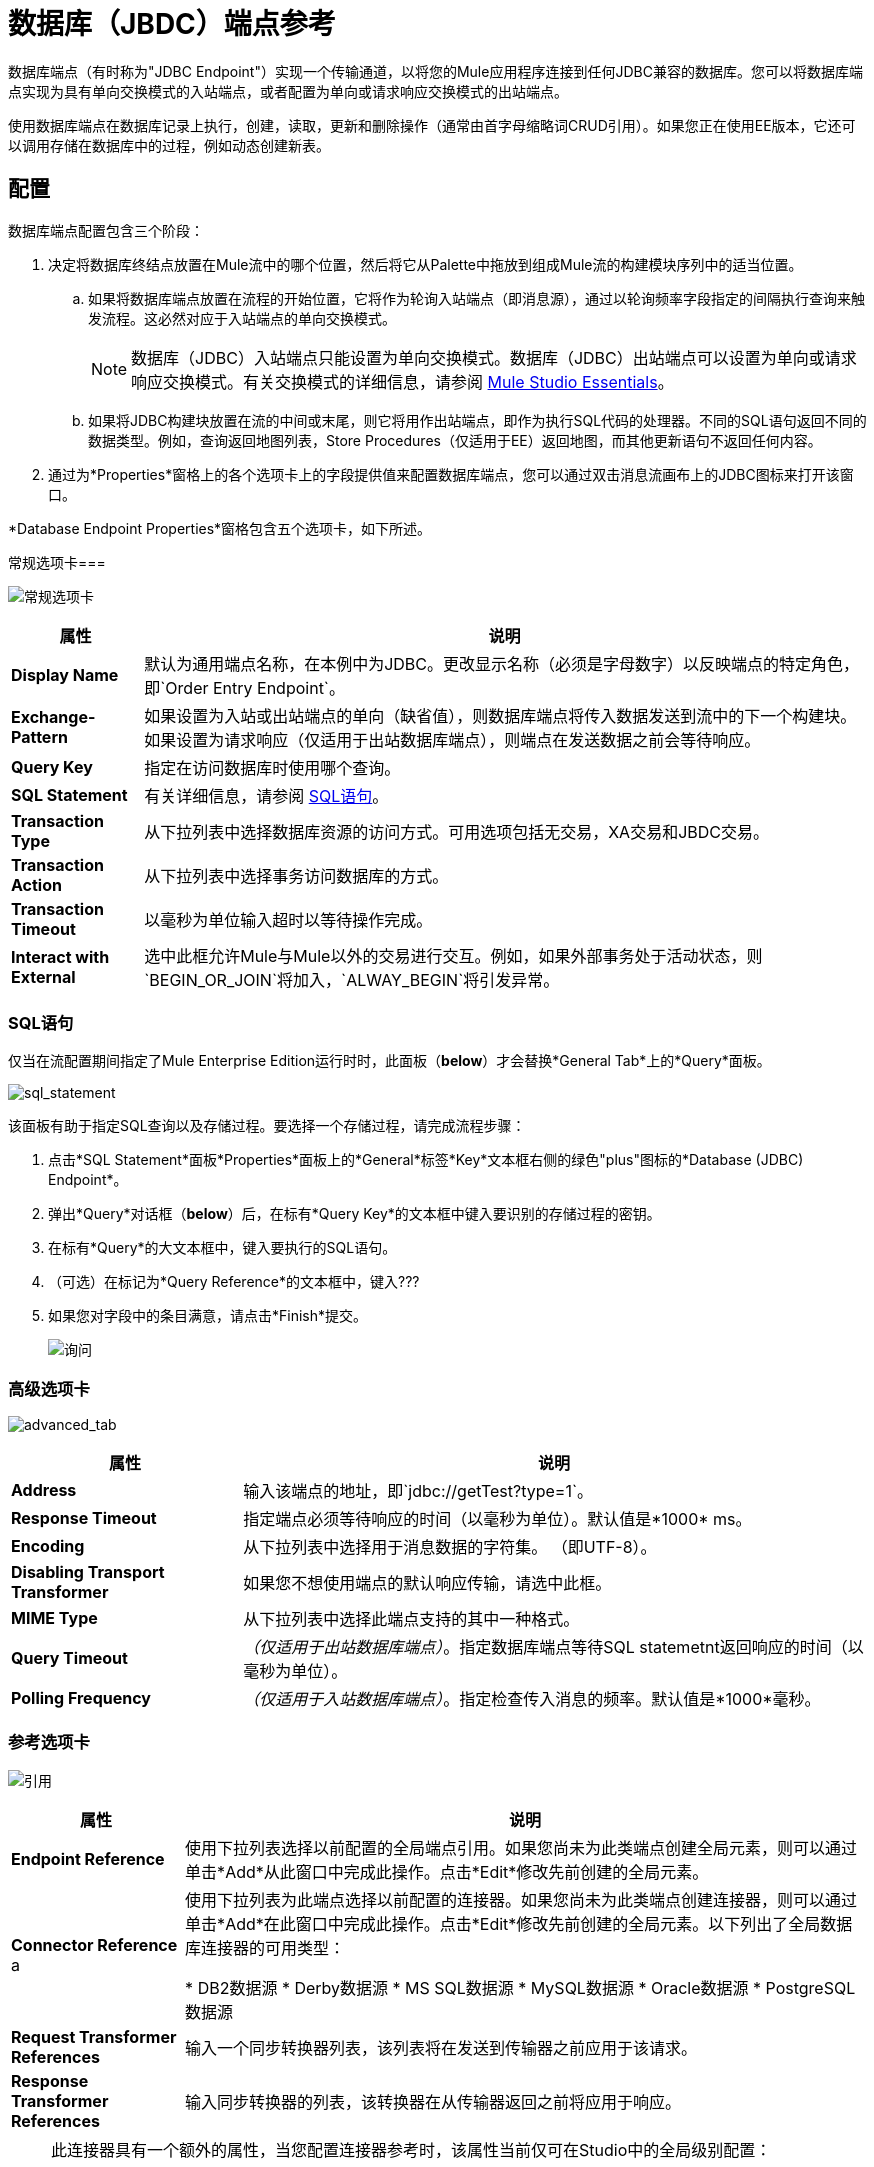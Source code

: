 = 数据库（JBDC）端点参考

数据库端点（有时称为"JDBC Endpoint"）实现一个传输通道，以将您的Mule应用程序连接到任何JDBC兼容的数据库。您可以将数据库端点实现为具有单向交换模式的入站端点，或者配置为单向或请求响应交换模式的出站端点。

使用数据库端点在数据库记录上执行，创建，读取，更新和删除操作（通常由首字母缩略词CRUD引用）。如果您正在使用EE版本，它还可以调用存储在数据库中的过程，例如动态创建新表。

== 配置

数据库端点配置包含三个阶段：

. 决定将数据库终结点放置在Mule流中的哪个位置，然后将它从Palette中拖放到组成Mule流的构建模块序列中的适当位置。
.. 如果将数据库端点放置在流程的开始位置，它将作为轮询入站端点（即消息源），通过以轮询频率字段指定的间隔执行查询来触发流程。这必然对应于入站端点的单向交换模式。
+
[NOTE]
数据库（JDBC）入站端点只能设置为单向交换模式。数据库（JDBC）出站端点可以设置为单向或请求响应交换模式。有关交换模式的详细信息，请参阅 link:/anypoint-studio/v/5/index[Mule Studio Essentials]。

.. 如果将JDBC构建块放置在流的中间或末尾，则它将用作出站端点，即作为执行SQL代码的处理器。不同的SQL语句返回不同的数据类型。例如，查询返回地图列表，Store Procedures（仅适用于EE）返回地图，而其他更新语句不返回任何内容。

. 通过为*Properties*窗格上的各个选项卡上的字段提供值来配置数据库端点，您可以通过双击消息流画布上的JDBC图标来打开该窗口。

*Database Endpoint Properties*窗格包含五个选项卡，如下所述。

常规选项卡=== 

image:general_tab.png[常规选项卡]

[%header%autowidth.spread]
|===
|属性 |说明
| *Display Name*  |默认为通用端点名称，在本例中为JDBC。更改显示名称（必须是字母数字）以反映端点的特定角色，即`Order Entry Endpoint`。
| *Exchange-Pattern*  |如果设置为入站或出站端点的单向（缺省值），则数据库端点将传入数据发送到流中的下一个构建块。如果设置为请求响应（仅适用于出站数据库端点），则端点在发送数据之前会等待响应。
| *Query Key*  |指定在访问数据库时使用哪个查询。
| *SQL Statement*  |有关详细信息，请参阅 link:/mule-user-guide/v/3.4/database-jdbc-endpoint-reference#sql-statement[SQL语句]。
| *Transaction Type*  |从下拉列表中选择数据库资源的访问方式。可用选项包括无交易，XA交易和JBDC交易。
| *Transaction Action*  |从下拉列表中选择事务访问数据库的方式。
| *Transaction Timeout*  |以毫秒为单位输入超时以等待操作完成。
| *Interact with External*  |选中此框允许Mule与Mule以外的交易进行交互。例如，如果外部事务处于活动状态，则`BEGIN_OR_JOIN`将加入，`ALWAY_BEGIN`将引发异常。
|===

===  SQL语句

仅当在流配置期间指定了Mule Enterprise Edition运行时时，此面板（*below*）才会替换*General Tab*上的*Query*面板。

image:sql_statement.png[sql_statement]

该面板有助于指定SQL查询以及存储过程。要选择一个存储过程，请完成流程步骤：

. 点击*SQL Statement*面板*Properties*面板上的*General*标签*Key*文本框右侧的绿色"plus"图标的*Database (JDBC) Endpoint*。
. 弹出*Query*对话框（*below*）后，在标有*Query Key*的文本框中键入要识别的存储过程的密钥。
. 在标有*Query*的大文本框中，键入要执行的SQL语句。
. （可选）在标记为*Query Reference*的文本框中，键入???
. 如果您对字段中的条目满意，请点击*Finish*提交。
+
image:query.png[询问]

=== 高级选项卡

image:advanced_tab.png[advanced_tab]

[%header%autowidth.spread]
|===
|属性 |说明
| *Address*  |输入该端点的地址，即`jdbc://getTest?type=1`。
| *Response Timeout*  |指定端点必须等待响应的时间（以毫秒为单位）。默认值是*1000* ms。
| *Encoding*  |从下拉列表中选择用于消息数据的字符集。 （即UTF-8）。
| *Disabling Transport Transformer*  |如果您不想使用端点的默认响应传输，请选中此框。
| *MIME Type*  |从下拉列表中选择此端点支持的其中一种格式。
| *Query Timeout*  | _（仅适用于出站数据库端点）_。指定数据库端点等待SQL statemetnt返回响应的时间（以毫秒为单位）。
| *Polling Frequency*  | _（仅适用于入站数据库端点）_。指定检查传入消息的频率。默认值是*1000*毫秒。
|===

=== 参考选项卡

image:references.png[引用]

[%header%autowidth.spread]
|===
|属性 |说明
| *Endpoint Reference*  |使用下拉列表选择以前配置的全局端点引用。如果您尚未为此类端点创建全局元素，则可以通过单击*Add*从此窗口中完成此操作。点击*Edit*修改先前创建的全局元素。
| *Connector Reference* a |使用下拉列表为此端点选择以前配置的连接器。如果您尚未为此类端点创建连接器，则可以通过单击*Add*在此窗口中完成此操作。点击*Edit*修改先前创建的全局元素。以下列出了全局数据库连接器的可用类型：

*  DB2数据源
*  Derby数据源
*  MS SQL数据源
*  MySQL数据源
*  Oracle数据源
*  PostgreSQL数据源
| *Request Transformer References*  |输入一个同步转换器列表，该列表将在发送到传输器之前应用于该请求。
| *Response Transformer References*  |输入同步转换器的列表，该转换器在从传输器返回之前将应用于响应。
|===

[NOTE]
====
此连接器具有一个额外的属性，当您配置连接器参考时，该属性当前仅可在Studio中的全局级别配置：

[%header%autowidth.spread]
|===
|属性 |默认值 |描述
| `handleOutputResultSets`  | false  |如果设置为true，则返回调用存储过程的结果集。
|===

要将此属性设置为`true`，请创建或编辑您的连接器参考，打开全局元素配置的高级选项卡，然后选中*Handle Output Result Sets*旁边的复选框。
====

=== 查询标签

image:queries_tab.png[queries_tab]

您可以输入此端点的SQL查询，其中包含以下内容：

* 一个关键
* 一个值
* 值引用（可选）

== 提示

*  *DataMapper and iterative execution of SQL Statement*：如果您使用DataMapper将ArrayList提供给应用程序中的JDBC端点，请注意，Mule会为ArrayList中从DataMapper出现的每个项目执行一次JDBC语句。这是预期的行为：当有效载荷是一个列表并且SQL语句包含参数时，Mule假定列表包含要插入的值并使用BatchUpdateSqlStatementStrategy。要更仔细地检查此行为，请访问以下类：

**  com.mulesoft.mule.transport.jdbc.sqlstrategy.EESqlStatementStrategyFactory（根据SQL类型和有效负载创建SqlStatementStrategy）
**  com.mulesoft.mule.transport.jdbc.sqlstrategy.BatchUpdateSqlStatementStrategy

== 另请参阅

有关使用XML编辑器设置数据库端点属性的详细信息，请参阅 link:/mule-user-guide/v/3.4/jdbc-transport-reference[JDBC传输参考]
